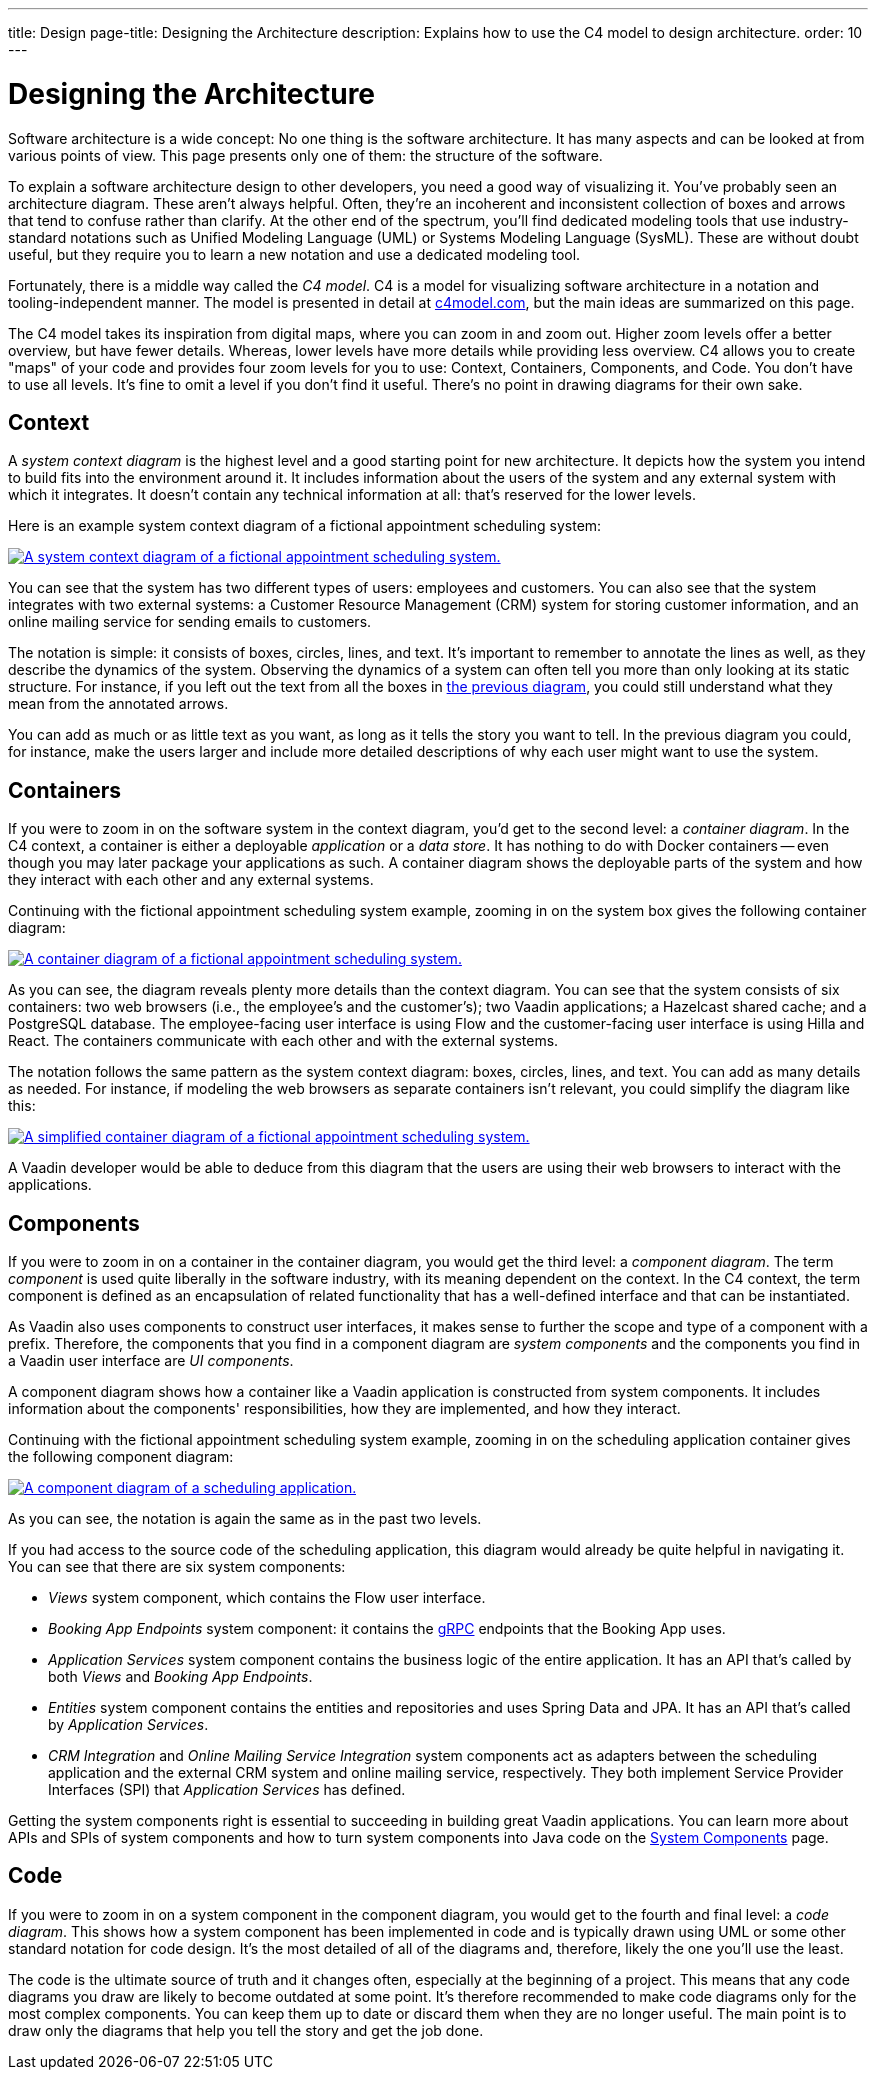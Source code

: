 ---
title: Design
page-title: Designing the Architecture
description: Explains how to use the C4 model to design architecture.
order: 10
---

// TODO Can you make the images zoomable by clicking on them?
// No, but you can add links to them so the user can click and open them on a new page.

// Notes from Anna: 
// would be nice if the Employee and Customer were in the same order in the first image than in the two following images. The fourth image is a bit more tricky to fit to the same model, though, unless you swap vertically the second and third images' contents, rather than just the first image's contents (which would be the easy solution).

= Designing the Architecture

Software architecture is a wide concept: No one thing is the software architecture. It has many aspects and can be looked at from various points of view. This page presents only one of them: the structure of the software.
// For other aspects, look at the <<{articles}/building-apps/architecture/deep-dive#,Deep Dive>> section of the documentation.

To explain a software architecture design to other developers, you need a good way of visualizing it. You've probably seen an architecture diagram. These aren't always helpful. Often, they're an incoherent and inconsistent collection of boxes and arrows that tend to confuse rather than clarify. At the other end of the spectrum, you'll find dedicated modeling tools that use industry-standard notations such as Unified Modeling Language (UML) or Systems Modeling Language (SysML). These are without doubt useful, but they require you to learn a new notation and use a dedicated modeling tool.

Fortunately, there is a middle way called the _C4 model_. C4 is a model for visualizing software architecture in a notation and tooling-independent manner. The model is presented in detail at https://c4model.com[c4model.com], but the main ideas are summarized on this page.

The C4 model takes its inspiration from digital maps, where you can zoom in and zoom out. Higher zoom levels offer a better overview, but have fewer details. Whereas, lower levels have more details while providing less overview. C4 allows you to create "maps" of your code and provides four zoom levels for you to use: Context, Containers, Components, and Code. You don't have to use all levels. It's fine to omit a level if you don't find it useful. There's no point in drawing diagrams for their own sake.


== Context

A _system context diagram_ is the highest level and a good starting point for new architecture. It depicts how the system you intend to build fits into the environment around it. It includes information about the users of the system and any external system with which it integrates. It doesn't contain any technical information at all: that's reserved for the lower levels.

Here is an example system context diagram of a fictional appointment scheduling system:

[[c4-context]]
[.fill.white]
[link=images/c4-context.png]
image::images/c4-context.png[A system context diagram of a fictional appointment scheduling system.]

You can see that the system has two different types of users: employees and customers. You can also see that the system integrates with two external systems: a Customer Resource Management (CRM) system for storing customer information, and an online mailing service for sending emails to customers.

The notation is simple: it consists of boxes, circles, lines, and text. It's important to remember to annotate the lines as well, as they describe the dynamics of the system. Observing the dynamics of a system can often tell you more than only looking at its static structure. For instance, if you left out the text from all the boxes in <<c4-context, the previous diagram>>, you could still understand what they mean from the annotated arrows.

You can add as much or as little text as you want, as long as it tells the story you want to tell. In the previous diagram you could, for instance, make the users larger and include more detailed descriptions of why each user might want to use the system.


== Containers

If you were to zoom in on the software system in the context diagram, you'd get to the second level: a _container diagram_. In the C4 context, a container is either a deployable _application_ or a _data store_. It has nothing to do with Docker containers -- even though you may later package your applications as such. A container diagram shows the deployable parts of the system and how they interact with each other and any external systems.

Continuing with the fictional appointment scheduling system example, zooming in on the system box gives the following container diagram:

[.fill.white]
[link=images/c4-container.png]
image::images/c4-container.png[A container diagram of a fictional appointment scheduling system.]

As you can see, the diagram reveals plenty more details than the context diagram. You can see that the system consists of six containers: two web browsers (i.e., the employee's and the customer's); two Vaadin applications; a Hazelcast shared cache; and a PostgreSQL database. The employee-facing user interface is using Flow and the customer-facing user interface is using Hilla and React. The containers communicate with each other and with the external systems.

The notation follows the same pattern as the system context diagram: boxes, circles, lines, and text. You can add as many details as needed. For instance, if modeling the web browsers as separate containers isn't relevant, you could simplify the diagram like this:

[.fill.white]
[link=images/c4-container-simplified.png]
image::images/c4-container-simplified.png[A simplified container diagram of a fictional appointment scheduling system.]

A Vaadin developer would be able to deduce from this diagram that the users are using their web browsers to interact with the applications.


== Components

If you were to zoom in on a container in the container diagram, you would get the third level: a _component diagram_. The term _component_ is used quite liberally in the software industry, with its meaning dependent on the context. In the C4 context, the term component is defined as an encapsulation of related functionality that has a well-defined interface and that can be instantiated.

As Vaadin also uses components to construct user interfaces, it makes sense to further the scope and type of a component with a prefix. Therefore, the components that you find in a component diagram are _system components_ and the components you find in a Vaadin user interface are _UI components_.

A component diagram shows how a container like a Vaadin application is constructed from system components. It includes information about the components' responsibilities, how they are implemented, and how they interact.

Continuing with the fictional appointment scheduling system example, zooming in on the scheduling application container gives the following component diagram:

[.fill.white]
[link=images/c4-component.png]
image::images/c4-component.png[A component diagram of a scheduling application.]

As you can see, the notation is again the same as in the past two levels.

If you had access to the source code of the scheduling application, this diagram would already be quite helpful in navigating it. You can see that there are six system components:

- _Views_ system component, which contains the Flow user interface.
- _Booking App Endpoints_ system component: it contains the https://grpc.io[gRPC] endpoints that the Booking App uses.
- _Application Services_ system component contains the business logic of the entire application. It has an API that's called by both _Views_ and _Booking App Endpoints_.
- _Entities_ system component contains the entities and repositories and uses Spring Data and JPA. It has an API that's called by _Application Services_.
- _CRM Integration_ and _Online Mailing Service Integration_ system components act as adapters between the scheduling application and the external CRM system and online mailing service, respectively. They both implement Service Provider Interfaces (SPI) that _Application Services_ has defined.

Getting the system components right is essential to succeeding in building great Vaadin applications. You can learn more about APIs and SPIs of system components and how to turn system components into Java code on the <<components#, System Components>> page.


== Code

If you were to zoom in on a system component in the component diagram, you would get to the fourth and final level: a _code diagram_. This shows how a system component has been implemented in code and is typically drawn using UML or some other standard notation for code design. It's the most detailed of all of the diagrams and, therefore, likely the one you'll use the least.

The code is the ultimate source of truth and it changes often, especially at the beginning of a project. This means that any code diagrams you draw are likely to become outdated at some point. It's therefore recommended to make code diagrams only for the most complex components. You can keep them up to date or discard them when they are no longer useful. The main point is to draw only the diagrams that help you tell the story and get the job done.

// TODO Add links to articles once they have been written
